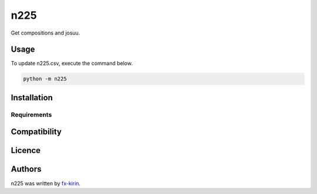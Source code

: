
n225
====


.. image:: https://img.shields.io/pypi/v/package_name.svg
   :target: https://pypi.python.org/pypi/n225
   :alt: Latest PyPI version


Get compositions and josuu.

Usage
-----

To update n225.csv, execute the command below.

.. code-block::

   python -m n225

Installation
------------

Requirements
^^^^^^^^^^^^

Compatibility
-------------

Licence
-------

Authors
-------

n225 was written by `fx-kirin <fx.kirin@gmail.com>`_.
